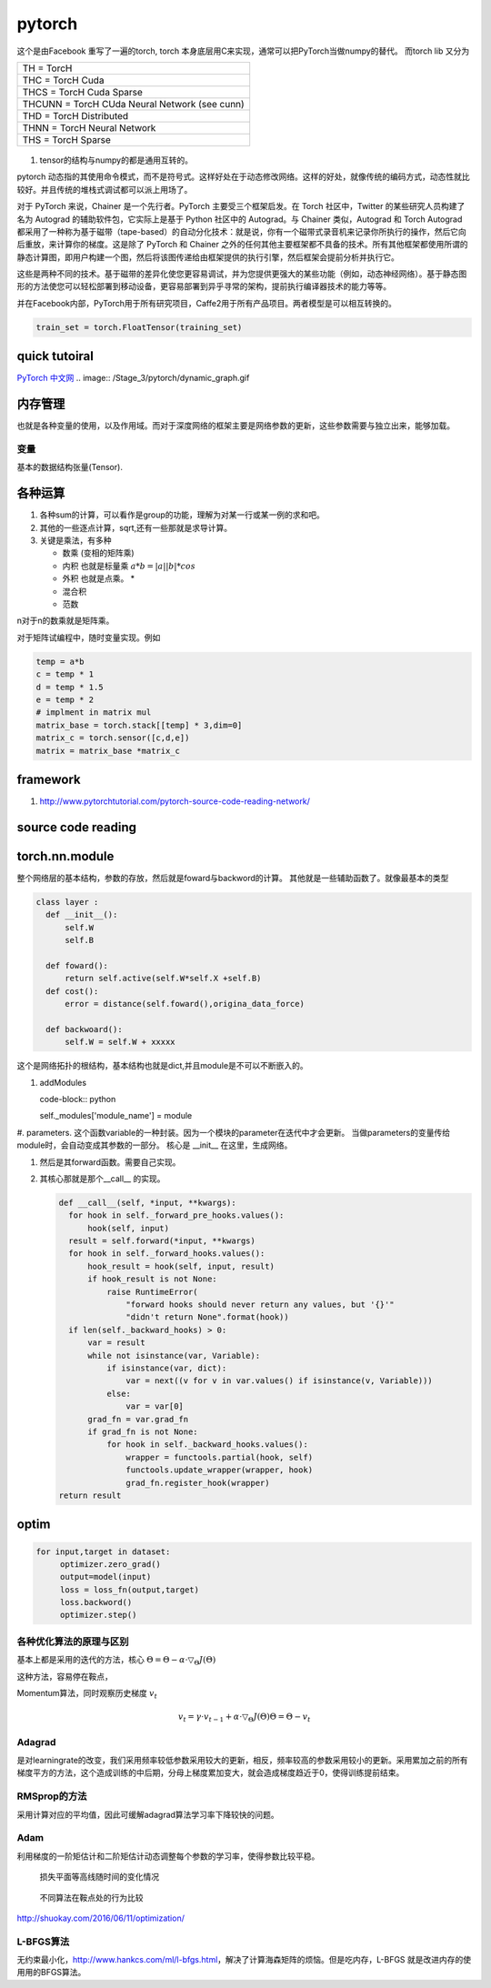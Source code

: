 *******
pytorch
*******

这个是由Facebook 重写了一遍的torch, torch 本身底层用C来实现，通常可以把PyTorch当做numpy的替代。
而torch lib 又分为

.. list-table::

   * - TH = TorcH
   * - THC = TorcH Cuda
   * - THCS = TorcH Cuda Sparse
   * - THCUNN = TorcH CUda Neural Network (see cunn)
   * - THD = TorcH Distributed
   * - THNN = TorcH Neural Network
   * - THS = TorcH Sparse


.. figure:: /Stage_3/pytorch/overall.png

#. tensor的结构与numpy的都是通用互转的。

pytorch 动态指的其使用命令模式，而不是符号式。这样好处在于动态修改网络。这样的好处，就像传统的编码方式，动态性就比较好。并且传统的堆栈式调试都可以派上用场了。

对于 PyTorch 来说，Chainer 是一个先行者。PyTorch 主要受三个框架启发。在 Torch 社区中，Twitter 的某些研究人员构建了名为 Autograd 的辅助软件包，它实际上是基于 Python 社区中的 Autograd。与 Chainer 类似，Autograd 和 Torch Autograd 都采用了一种称为基于磁带（tape-based）的自动分化技术：就是说，你有一个磁带式录音机来记录你所执行的操作，然后它向后重放，来计算你的梯度。这是除了 PyTorch 和 Chainer 之外的任何其他主要框架都不具备的技术。所有其他框架都使用所谓的静态计算图，即用户构建一个图，然后将该图传递给由框架提供的执行引擎，然后框架会提前分析并执行它。

这些是两种不同的技术。基于磁带的差异化使您更容易调试，并为您提供更强大的某些功能（例如，动态神经网络）。基于静态图形的方法使您可以轻松部署到移动设备，更容易部署到异乎寻常的架构，提前执行编译器技术的能力等等。 

并在Facebook内部，PyTorch用于所有研究项目，Caffe2用于所有产品项目。两者模型是可以相互转换的。

.. code-block:: python

   train_set = torch.FloatTensor(training_set)


quick tutoiral
==============

`PyTorch 中文网 <http://www.pytorchtutorial.com/>`_
.. image:: /Stage_3/pytorch/dynamic_graph.gif


内存管理
========

也就是各种变量的使用，以及作用域。而对于深度网络的框架主要是网络参数的更新，这些参数需要与独立出来，能够加载。

变量
----

基本的数据结构张量(Tensor).

各种运算
========

#. 各种sum的计算，可以看作是group的功能，理解为对某一行或某一例的求和吧。
#. 其他的一些逐点计算，sqrt,还有一些那就是求导计算。
#. 关键是乘法，有多种
   
   - 数乘 (变相的矩阵乘)
   - 内积 也就是标量乘 :math:`a*b = |a| |b| * cos`
   - 外积 也就是点乘。 * 
   - 混合积 
   - 范数

n对于n的数乘就是矩阵乘。

对于矩阵试编程中，随时变量实现。例如 

.. code-block:: python
   
   temp = a*b
   c = temp * 1
   d = temp * 1.5 
   e = temp * 2
   # implment in matrix mul
   matrix_base = torch.stack[[temp] * 3,dim=0]
   matrix_c = torch.sensor([c,d,e])
   matrix = matrix_base *matrix_c

framework
=========

#. http://www.pytorchtutorial.com/pytorch-source-code-reading-network/

source code reading
===================


torch.nn.module 
===============

整个网络层的基本结构，参数的存放，然后就是foward与backword的计算。
其他就是一些辅助函数了。就像最基本的类型

.. code-block:: python
   
   class layer :
     def __init__():
         self.W
         self.B
     
     def foward():
         return self.active(self.W*self.X +self.B)    
     def cost():
         error = distance(self.foward(),origina_data_force)

     def backwoard():
         self.W = self.W + xxxxx

这个是网络拓扑的根结构，基本结构也就是dict,并且module是不可以不断嵌入的。

#. addModules 

   code-block:: python
   
   self._modules['module_name'] = module

#. parameters. 这个函数variable的一种封装。因为一个模块的parameter在迭代中才会更新。
当做parameters的变量传给module时，会自动变成其参数的一部分。
核心是 __init__ 在这里，生成网络。

#. 然后是其forward函数。需要自己实现。

#. 其核心那就是那个__call__ 的实现。
   
   .. code-block:: python

      def __call__(self, *input, **kwargs):
        for hook in self._forward_pre_hooks.values():
            hook(self, input)
        result = self.forward(*input, **kwargs)
        for hook in self._forward_hooks.values():
            hook_result = hook(self, input, result)
            if hook_result is not None:
                raise RuntimeError(
                    "forward hooks should never return any values, but '{}'"
                    "didn't return None".format(hook))
        if len(self._backward_hooks) > 0:
            var = result
            while not isinstance(var, Variable):
                if isinstance(var, dict):
                    var = next((v for v in var.values() if isinstance(v, Variable)))
                else:
                    var = var[0]
            grad_fn = var.grad_fn
            if grad_fn is not None:
                for hook in self._backward_hooks.values():
                    wrapper = functools.partial(hook, self)
                    functools.update_wrapper(wrapper, hook)
                    grad_fn.register_hook(wrapper)
      return result


optim
=====

.. code-block:: python
    
   for input,target in dataset:
        optimizer.zero_grad()
        output=model(input)
        loss = loss_fn(output,target)
        loss.backword()
        optimizer.step()

各种优化算法的原理与区别
------------------------

基本上都是采用的迭代的方法，核心 :math:`\Theta = \Theta - \alpha \cdot \triangledown_\Theta J(\Theta)`

这种方法，容易停在鞍点，

Momentum算法，同时观察历史梯度 :math:`v_{t}`   

.. math::
   
   v_{t} = \gamma \cdot v_{t-1} + \alpha \cdot \triangledown_\Theta J(\Theta)
   \Theta = \Theta -v_{t}

Adagrad
-------

是对learningrate的改变，我们采用频率较低参数采用较大的更新，相反，频率较高的参数采用较小的更新。采用累加之前的所有梯度平方的方法，这个造成训练的中后期，分母上梯度累加变大，就会造成梯度趋近于0，使得训练提前结束。

RMSprop的方法
-------------

采用计算对应的平均值，因此可缓解adagrad算法学习率下降较快的问题。

Adam
----
利用梯度的一阶矩估计和二阶矩估计动态调整每个参数的学习率，使得参数比较平稳。

.. figure:: /Stage_3/pytorch/optims_1.gif
   
   损失平面等高线随时间的变化情况

.. figure:: /Stage_3/pytorch/optims_2.gif

   不同算法在鞍点处的行为比较

http://shuokay.com/2016/06/11/optimization/


L-BFGS算法
----------

无约束最小化，http://www.hankcs.com/ml/l-bfgs.html，解决了计算海森矩阵的烦恼。但是吃内存，L-BFGS 就是改进内存的使用用的BFGS算法。
